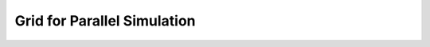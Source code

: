 .. _manual-grid-parallel:

##############################
 Grid for Parallel Simulation
##############################
